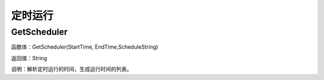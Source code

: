 .. _DingShiYunXing:
定时运行
======================

GetScheduler
~~~~~~~~~~~~~~~~~~
函数体：GetScheduler(StartTime, EndTime,ScheduleString)

返回值：String

说明：解析定时运行的时间，生成运行时间的列表。
